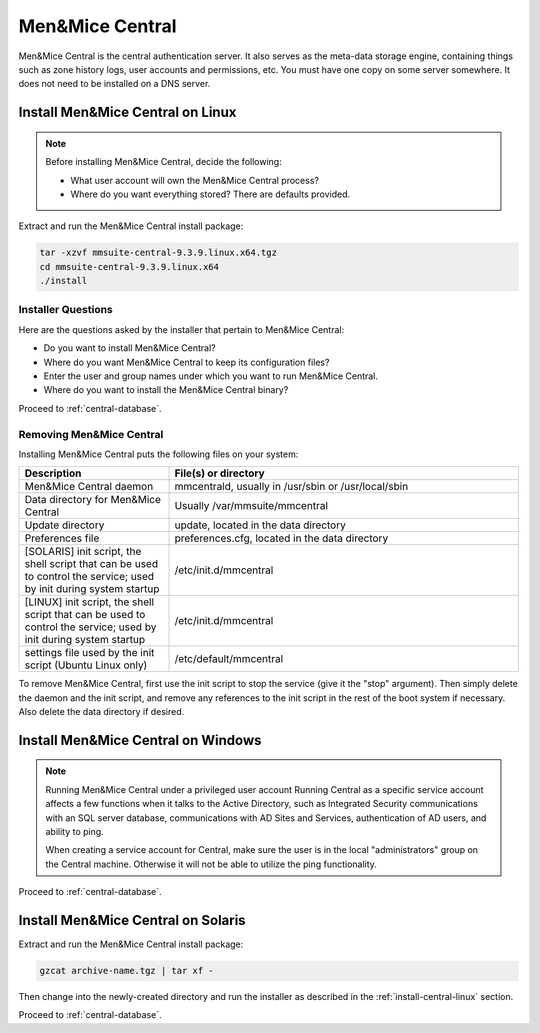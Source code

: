 .. _install-central:

Men&Mice Central
================

Men&Mice Central is the central authentication server. It also serves as the meta-data storage engine, containing things such as zone history logs, user accounts and permissions, etc. You must have one copy on some server somewhere. It does not need to be installed on a DNS server.

.. _install-central-linux:

Install Men&Mice Central on Linux
---------------------------------

.. note::
  Before installing Men&Mice Central, decide the following:

  * What user account will own the Men&Mice Central process?

  * Where do you want everything stored? There are defaults provided.

Extract and run the Men&Mice Central install package:

.. code-block::

  tar -xzvf mmsuite-central-9.3.9.linux.x64.tgz
  cd mmsuite-central-9.3.9.linux.x64
  ./install

Installer Questions
^^^^^^^^^^^^^^^^^^^

Here are the questions asked by the installer that pertain to Men&Mice Central:

* Do you want to install Men&Mice Central?

* Where do you want Men&Mice Central to keep its configuration files?

* Enter the user and group names under which you want to run Men&Mice Central.

* Where do you want to install the Men&Mice Central binary?

Proceed to :ref:`central-database`.

Removing Men&Mice Central
^^^^^^^^^^^^^^^^^^^^^^^^^

Installing Men&Mice Central puts the following files on your system:

.. csv-table::
  :header: "Description", "File(s) or directory"
  :widths: 30, 70

  "Men&Mice Central daemon", "mmcentrald, usually in /usr/sbin or /usr/local/sbin"
  "Data directory for Men&Mice Central", "Usually /var/mmsuite/mmcentral"
  "Update directory", "update, located in the data directory"
  "Preferences file", "preferences.cfg, located in the data directory"
  "[SOLARIS] init script, the shell script that can be used to control the service; used by init during system startup", "/etc/init.d/mmcentral"
  "[LINUX] init script, the shell script that can be used to control the service; used by init during system startup", "/etc/init.d/mmcentral"
  "settings file used by the init script (Ubuntu Linux only)", "/etc/default/mmcentral"

To remove Men&Mice Central, first use the init script to stop the service (give it the "stop" argument). Then simply delete the daemon and the init script, and remove any references to the init script in the rest of the boot system if necessary. Also delete the data directory if desired.

.. _install-central-windows:

Install Men&Mice Central on Windows
-----------------------------------

.. note:: Running Men&Mice Central under a privileged user account
  Running Central as a specific service account affects a few functions when it talks to the Active Directory, such as Integrated Security communications with an SQL server database, communications with AD Sites and Services, authentication of AD users, and ability to ping.

  When creating a service account for Central, make sure the user is in the local "administrators" group on the Central machine. Otherwise it will not be able to utilize the ping functionality.

Proceed to :ref:`central-database`.

.. _install-central-solaris:

Install Men&Mice Central on Solaris
-----------------------------------

Extract and run the Men&Mice Central install package:

.. code-block::

  gzcat archive-name.tgz | tar xf -

Then change into the newly-created directory and run the installer as described in the :ref:`install-central-linux` section.

Proceed to :ref:`central-database`.
